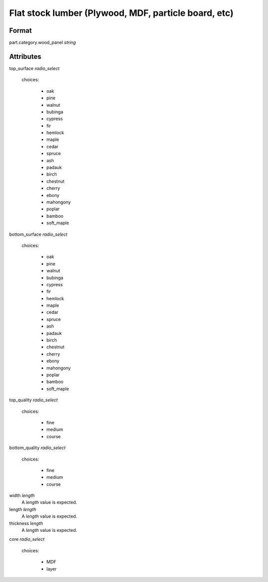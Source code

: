 Flat stock lumber (Plywood, MDF, particle board, etc)
=====================================================

''''''
Format
''''''

part.category.wood_panel *string*

''''''''''
Attributes
''''''''''

top_surface *radio_select*
    
    choices:
    
      * oak
      * pine
      * walnut
      * bubinga
      * cypress
      * fir
      * hemlock
      * maple
      * cedar
      * spruce
      * ash
      * padauk
      * birch
      * chestnut
      * cherry
      * ebony
      * mahongony
      * poplar
      * bamboo
      * soft_maple
    
    
bottom_surface *radio_select*
    
    choices:
    
      * oak
      * pine
      * walnut
      * bubinga
      * cypress
      * fir
      * hemlock
      * maple
      * cedar
      * spruce
      * ash
      * padauk
      * birch
      * chestnut
      * cherry
      * ebony
      * mahongony
      * poplar
      * bamboo
      * soft_maple
    
    
top_quality *radio_select*
    
    choices:
    
      * fine
      * medium
      * course
    
    
bottom_quality *radio_select*
    
    choices:
    
      * fine
      * medium
      * course
    
    
width *length*
    A *length* value is expected.
    
    
length *length*
    A *length* value is expected.
    
    
thickness *length*
    A *length* value is expected.
    
    
core *radio_select*
    
    choices:
    
      * MDF
      * layer
    
    
